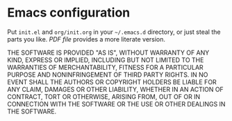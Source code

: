 * Emacs configuration

Put =init.el= and =org/init.org= in your =~/.emacs.d= directory, or
just steal the parts you like.  [[org/init.pdf][PDF file]] provides a more literate
version.

THE SOFTWARE IS PROVIDED "AS IS", WITHOUT WARRANTY OF ANY KIND,
EXPRESS OR IMPLIED, INCLUDING BUT NOT LIMITED TO THE WARRANTIES OF
MERCHANTABILITY, FITNESS FOR A PARTICULAR PURPOSE AND NONINFRINGEMENT
OF THIRD PARTY RIGHTS. IN NO EVENT SHALL THE AUTHORS OR COPYRIGHT
HOLDERS BE LIABLE FOR ANY CLAIM, DAMAGES OR OTHER LIABILITY, WHETHER
IN AN ACTION OF CONTRACT, TORT OR OTHERWISE, ARISING FROM, OUT OF OR
IN CONNECTION WITH THE SOFTWARE OR THE USE OR OTHER DEALINGS IN THE
SOFTWARE.

